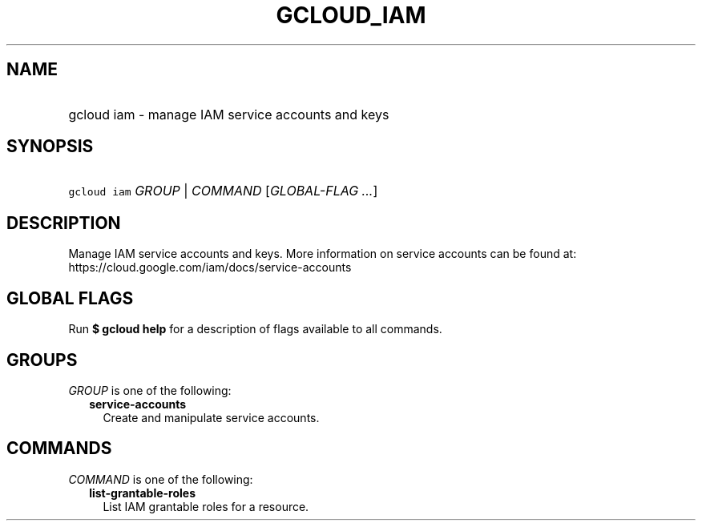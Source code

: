 
.TH "GCLOUD_IAM" 1



.SH "NAME"
.HP
gcloud iam \- manage IAM service accounts and keys



.SH "SYNOPSIS"
.HP
\f5gcloud iam\fR \fIGROUP\fR | \fICOMMAND\fR [\fIGLOBAL\-FLAG\ ...\fR]



.SH "DESCRIPTION"

Manage IAM service accounts and keys. More information on service accounts can
be found at: https://cloud.google.com/iam/docs/service\-accounts



.SH "GLOBAL FLAGS"

Run \fB$ gcloud help\fR for a description of flags available to all commands.



.SH "GROUPS"

\f5\fIGROUP\fR\fR is one of the following:

.RS 2m
.TP 2m
\fBservice\-accounts\fR
Create and manipulate service accounts.


.RE
.sp

.SH "COMMANDS"

\f5\fICOMMAND\fR\fR is one of the following:

.RS 2m
.TP 2m
\fBlist\-grantable\-roles\fR
List IAM grantable roles for a resource.
.RE
.sp
